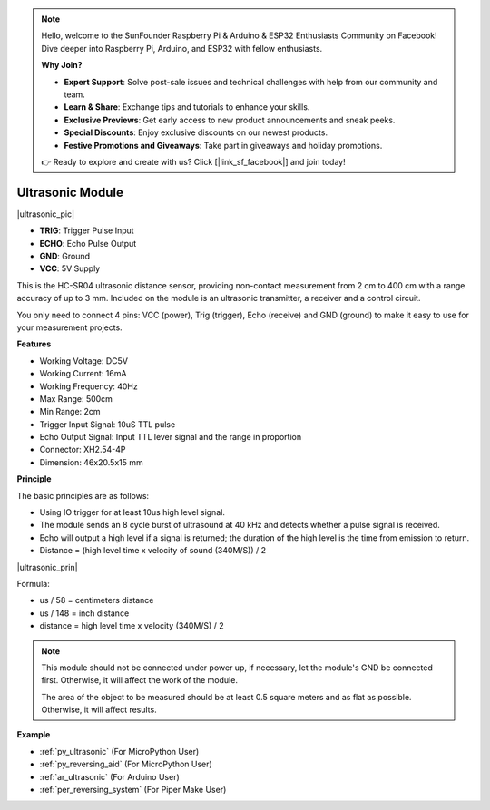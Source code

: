 .. note::

    Hello, welcome to the SunFounder Raspberry Pi & Arduino & ESP32 Enthusiasts Community on Facebook! Dive deeper into Raspberry Pi, Arduino, and ESP32 with fellow enthusiasts.

    **Why Join?**

    - **Expert Support**: Solve post-sale issues and technical challenges with help from our community and team.
    - **Learn & Share**: Exchange tips and tutorials to enhance your skills.
    - **Exclusive Previews**: Get early access to new product announcements and sneak peeks.
    - **Special Discounts**: Enjoy exclusive discounts on our newest products.
    - **Festive Promotions and Giveaways**: Take part in giveaways and holiday promotions.

    👉 Ready to explore and create with us? Click [|link_sf_facebook|] and join today!

.. _cpn_ultrasonic:

Ultrasonic Module
================================

|ultrasonic_pic|

* **TRIG**: Trigger Pulse Input
* **ECHO**: Echo Pulse Output
* **GND**: Ground
* **VCC**: 5V Supply

This is the HC-SR04 ultrasonic distance sensor, providing non-contact measurement from 2 cm to 400 cm with a range accuracy of up to 3 mm. Included on the module is an ultrasonic transmitter, a receiver and a control circuit.

You only need to connect 4 pins: VCC (power), Trig (trigger), Echo (receive) and GND (ground) to make it easy to use for your measurement projects.

**Features**

* Working Voltage: DC5V
* Working Current: 16mA
* Working Frequency: 40Hz
* Max Range: 500cm
* Min Range: 2cm
* Trigger Input Signal: 10uS TTL pulse
* Echo Output Signal: Input TTL lever signal and the range in proportion
* Connector: XH2.54-4P
* Dimension: 46x20.5x15 mm

**Principle**

The basic principles are as follows:

* Using IO trigger for at least 10us high level signal.

* The module sends an 8 cycle burst of ultrasound at 40 kHz and detects whether a pulse signal is received.

* Echo will output a high level if a signal is returned; the duration of the high level is the time from emission to return.

* Distance = (high level time x velocity of sound (340M/S)) / 2

|ultrasonic_prin|


Formula:

* us / 58 = centimeters distance
* us / 148 = inch distance
* distance = high level time x velocity (340M/S) / 2

.. note::

    This module should not be connected under power up, if necessary, let the module's GND be connected first. Otherwise, it will affect the work of the module.

    The area of the object to be measured should be at least 0.5 square meters and as flat as possible. Otherwise, it will affect results.


**Example**

* :ref:`py_ultrasonic` (For MicroPython User)
* :ref:`py_reversing_aid` (For MicroPython User)
* :ref:`ar_ultrasonic` (For Arduino User)
* :ref:`per_reversing_system` (For Piper Make User)